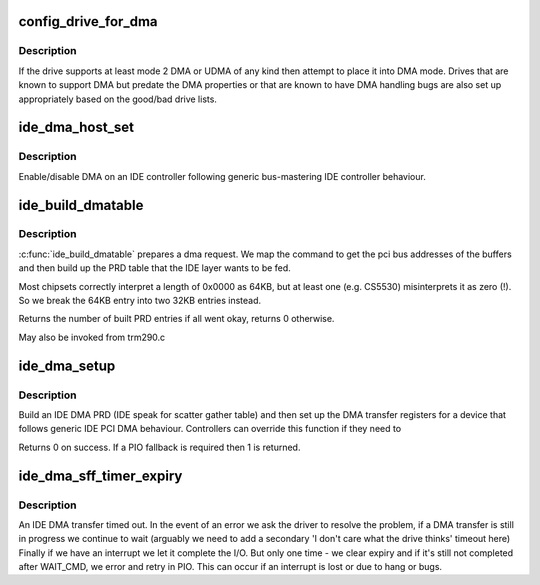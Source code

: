 .. -*- coding: utf-8; mode: rst -*-
.. src-file: drivers/ide/ide-dma-sff.c

.. _`config_drive_for_dma`:

config_drive_for_dma
====================

.. c:function:: int config_drive_for_dma(ide_drive_t *drive)

    attempt to activate IDE DMA

    :param ide_drive_t \*drive:
        the drive to place in DMA mode

.. _`config_drive_for_dma.description`:

Description
-----------

If the drive supports at least mode 2 DMA or UDMA of any kind
then attempt to place it into DMA mode. Drives that are known to
support DMA but predate the DMA properties or that are known
to have DMA handling bugs are also set up appropriately based
on the good/bad drive lists.

.. _`ide_dma_host_set`:

ide_dma_host_set
================

.. c:function:: void ide_dma_host_set(ide_drive_t *drive, int on)

    Enable/disable DMA on a host

    :param ide_drive_t \*drive:
        drive to control

    :param int on:
        *undescribed*

.. _`ide_dma_host_set.description`:

Description
-----------

Enable/disable DMA on an IDE controller following generic
bus-mastering IDE controller behaviour.

.. _`ide_build_dmatable`:

ide_build_dmatable
==================

.. c:function:: int ide_build_dmatable(ide_drive_t *drive, struct ide_cmd *cmd)

    build IDE DMA table

    :param ide_drive_t \*drive:
        *undescribed*

    :param struct ide_cmd \*cmd:
        *undescribed*

.. _`ide_build_dmatable.description`:

Description
-----------

\ :c:func:`ide_build_dmatable`\  prepares a dma request. We map the command
to get the pci bus addresses of the buffers and then build up
the PRD table that the IDE layer wants to be fed.

Most chipsets correctly interpret a length of 0x0000 as 64KB,
but at least one (e.g. CS5530) misinterprets it as zero (!).
So we break the 64KB entry into two 32KB entries instead.

Returns the number of built PRD entries if all went okay,
returns 0 otherwise.

May also be invoked from trm290.c

.. _`ide_dma_setup`:

ide_dma_setup
=============

.. c:function:: int ide_dma_setup(ide_drive_t *drive, struct ide_cmd *cmd)

    begin a DMA phase

    :param ide_drive_t \*drive:
        target device

    :param struct ide_cmd \*cmd:
        command

.. _`ide_dma_setup.description`:

Description
-----------

Build an IDE DMA PRD (IDE speak for scatter gather table)
and then set up the DMA transfer registers for a device
that follows generic IDE PCI DMA behaviour. Controllers can
override this function if they need to

Returns 0 on success. If a PIO fallback is required then 1
is returned.

.. _`ide_dma_sff_timer_expiry`:

ide_dma_sff_timer_expiry
========================

.. c:function:: int ide_dma_sff_timer_expiry(ide_drive_t *drive)

    handle a DMA timeout

    :param ide_drive_t \*drive:
        Drive that timed out

.. _`ide_dma_sff_timer_expiry.description`:

Description
-----------

An IDE DMA transfer timed out. In the event of an error we ask
the driver to resolve the problem, if a DMA transfer is still
in progress we continue to wait (arguably we need to add a
secondary 'I don't care what the drive thinks' timeout here)
Finally if we have an interrupt we let it complete the I/O.
But only one time - we clear expiry and if it's still not
completed after WAIT_CMD, we error and retry in PIO.
This can occur if an interrupt is lost or due to hang or bugs.

.. This file was automatic generated / don't edit.

